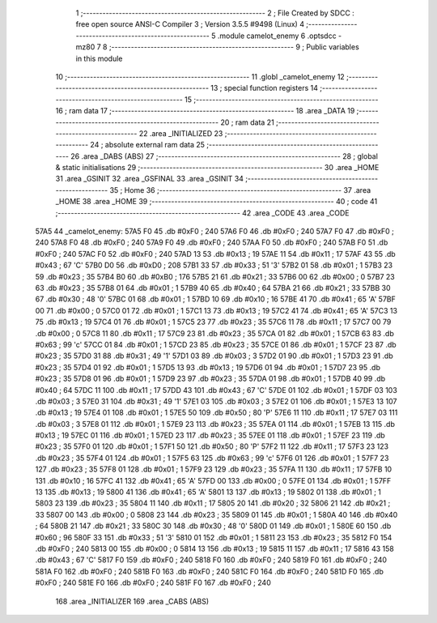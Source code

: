                               1 ;--------------------------------------------------------
                              2 ; File Created by SDCC : free open source ANSI-C Compiler
                              3 ; Version 3.5.5 #9498 (Linux)
                              4 ;--------------------------------------------------------
                              5 	.module camelot_enemy
                              6 	.optsdcc -mz80
                              7 	
                              8 ;--------------------------------------------------------
                              9 ; Public variables in this module
                             10 ;--------------------------------------------------------
                             11 	.globl _camelot_enemy
                             12 ;--------------------------------------------------------
                             13 ; special function registers
                             14 ;--------------------------------------------------------
                             15 ;--------------------------------------------------------
                             16 ; ram data
                             17 ;--------------------------------------------------------
                             18 	.area _DATA
                             19 ;--------------------------------------------------------
                             20 ; ram data
                             21 ;--------------------------------------------------------
                             22 	.area _INITIALIZED
                             23 ;--------------------------------------------------------
                             24 ; absolute external ram data
                             25 ;--------------------------------------------------------
                             26 	.area _DABS (ABS)
                             27 ;--------------------------------------------------------
                             28 ; global & static initialisations
                             29 ;--------------------------------------------------------
                             30 	.area _HOME
                             31 	.area _GSINIT
                             32 	.area _GSFINAL
                             33 	.area _GSINIT
                             34 ;--------------------------------------------------------
                             35 ; Home
                             36 ;--------------------------------------------------------
                             37 	.area _HOME
                             38 	.area _HOME
                             39 ;--------------------------------------------------------
                             40 ; code
                             41 ;--------------------------------------------------------
                             42 	.area _CODE
                             43 	.area _CODE
   57A5                      44 _camelot_enemy:
   57A5 F0                   45 	.db #0xF0	; 240
   57A6 F0                   46 	.db #0xF0	; 240
   57A7 F0                   47 	.db #0xF0	; 240
   57A8 F0                   48 	.db #0xF0	; 240
   57A9 F0                   49 	.db #0xF0	; 240
   57AA F0                   50 	.db #0xF0	; 240
   57AB F0                   51 	.db #0xF0	; 240
   57AC F0                   52 	.db #0xF0	; 240
   57AD 13                   53 	.db #0x13	; 19
   57AE 11                   54 	.db #0x11	; 17
   57AF 43                   55 	.db #0x43	; 67	'C'
   57B0 D0                   56 	.db #0xD0	; 208
   57B1 33                   57 	.db #0x33	; 51	'3'
   57B2 01                   58 	.db #0x01	; 1
   57B3 23                   59 	.db #0x23	; 35
   57B4 B0                   60 	.db #0xB0	; 176
   57B5 21                   61 	.db #0x21	; 33
   57B6 00                   62 	.db #0x00	; 0
   57B7 23                   63 	.db #0x23	; 35
   57B8 01                   64 	.db #0x01	; 1
   57B9 40                   65 	.db #0x40	; 64
   57BA 21                   66 	.db #0x21	; 33
   57BB 30                   67 	.db #0x30	; 48	'0'
   57BC 01                   68 	.db #0x01	; 1
   57BD 10                   69 	.db #0x10	; 16
   57BE 41                   70 	.db #0x41	; 65	'A'
   57BF 00                   71 	.db #0x00	; 0
   57C0 01                   72 	.db #0x01	; 1
   57C1 13                   73 	.db #0x13	; 19
   57C2 41                   74 	.db #0x41	; 65	'A'
   57C3 13                   75 	.db #0x13	; 19
   57C4 01                   76 	.db #0x01	; 1
   57C5 23                   77 	.db #0x23	; 35
   57C6 11                   78 	.db #0x11	; 17
   57C7 00                   79 	.db #0x00	; 0
   57C8 11                   80 	.db #0x11	; 17
   57C9 23                   81 	.db #0x23	; 35
   57CA 01                   82 	.db #0x01	; 1
   57CB 63                   83 	.db #0x63	; 99	'c'
   57CC 01                   84 	.db #0x01	; 1
   57CD 23                   85 	.db #0x23	; 35
   57CE 01                   86 	.db #0x01	; 1
   57CF 23                   87 	.db #0x23	; 35
   57D0 31                   88 	.db #0x31	; 49	'1'
   57D1 03                   89 	.db #0x03	; 3
   57D2 01                   90 	.db #0x01	; 1
   57D3 23                   91 	.db #0x23	; 35
   57D4 01                   92 	.db #0x01	; 1
   57D5 13                   93 	.db #0x13	; 19
   57D6 01                   94 	.db #0x01	; 1
   57D7 23                   95 	.db #0x23	; 35
   57D8 01                   96 	.db #0x01	; 1
   57D9 23                   97 	.db #0x23	; 35
   57DA 01                   98 	.db #0x01	; 1
   57DB 40                   99 	.db #0x40	; 64
   57DC 11                  100 	.db #0x11	; 17
   57DD 43                  101 	.db #0x43	; 67	'C'
   57DE 01                  102 	.db #0x01	; 1
   57DF 03                  103 	.db #0x03	; 3
   57E0 31                  104 	.db #0x31	; 49	'1'
   57E1 03                  105 	.db #0x03	; 3
   57E2 01                  106 	.db #0x01	; 1
   57E3 13                  107 	.db #0x13	; 19
   57E4 01                  108 	.db #0x01	; 1
   57E5 50                  109 	.db #0x50	; 80	'P'
   57E6 11                  110 	.db #0x11	; 17
   57E7 03                  111 	.db #0x03	; 3
   57E8 01                  112 	.db #0x01	; 1
   57E9 23                  113 	.db #0x23	; 35
   57EA 01                  114 	.db #0x01	; 1
   57EB 13                  115 	.db #0x13	; 19
   57EC 01                  116 	.db #0x01	; 1
   57ED 23                  117 	.db #0x23	; 35
   57EE 01                  118 	.db #0x01	; 1
   57EF 23                  119 	.db #0x23	; 35
   57F0 01                  120 	.db #0x01	; 1
   57F1 50                  121 	.db #0x50	; 80	'P'
   57F2 11                  122 	.db #0x11	; 17
   57F3 23                  123 	.db #0x23	; 35
   57F4 01                  124 	.db #0x01	; 1
   57F5 63                  125 	.db #0x63	; 99	'c'
   57F6 01                  126 	.db #0x01	; 1
   57F7 23                  127 	.db #0x23	; 35
   57F8 01                  128 	.db #0x01	; 1
   57F9 23                  129 	.db #0x23	; 35
   57FA 11                  130 	.db #0x11	; 17
   57FB 10                  131 	.db #0x10	; 16
   57FC 41                  132 	.db #0x41	; 65	'A'
   57FD 00                  133 	.db #0x00	; 0
   57FE 01                  134 	.db #0x01	; 1
   57FF 13                  135 	.db #0x13	; 19
   5800 41                  136 	.db #0x41	; 65	'A'
   5801 13                  137 	.db #0x13	; 19
   5802 01                  138 	.db #0x01	; 1
   5803 23                  139 	.db #0x23	; 35
   5804 11                  140 	.db #0x11	; 17
   5805 20                  141 	.db #0x20	; 32
   5806 21                  142 	.db #0x21	; 33
   5807 00                  143 	.db #0x00	; 0
   5808 23                  144 	.db #0x23	; 35
   5809 01                  145 	.db #0x01	; 1
   580A 40                  146 	.db #0x40	; 64
   580B 21                  147 	.db #0x21	; 33
   580C 30                  148 	.db #0x30	; 48	'0'
   580D 01                  149 	.db #0x01	; 1
   580E 60                  150 	.db #0x60	; 96
   580F 33                  151 	.db #0x33	; 51	'3'
   5810 01                  152 	.db #0x01	; 1
   5811 23                  153 	.db #0x23	; 35
   5812 F0                  154 	.db #0xF0	; 240
   5813 00                  155 	.db #0x00	; 0
   5814 13                  156 	.db #0x13	; 19
   5815 11                  157 	.db #0x11	; 17
   5816 43                  158 	.db #0x43	; 67	'C'
   5817 F0                  159 	.db #0xF0	; 240
   5818 F0                  160 	.db #0xF0	; 240
   5819 F0                  161 	.db #0xF0	; 240
   581A F0                  162 	.db #0xF0	; 240
   581B F0                  163 	.db #0xF0	; 240
   581C F0                  164 	.db #0xF0	; 240
   581D F0                  165 	.db #0xF0	; 240
   581E F0                  166 	.db #0xF0	; 240
   581F F0                  167 	.db #0xF0	; 240
                            168 	.area _INITIALIZER
                            169 	.area _CABS (ABS)
